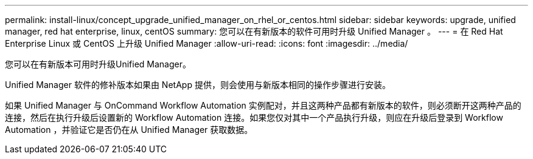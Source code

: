---
permalink: install-linux/concept_upgrade_unified_manager_on_rhel_or_centos.html 
sidebar: sidebar 
keywords: upgrade, unified manager, red hat enterprise, linux, centOS 
summary: 您可以在有新版本的软件可用时升级 Unified Manager 。 
---
= 在 Red Hat Enterprise Linux 或 CentOS 上升级 Unified Manager
:allow-uri-read: 
:icons: font
:imagesdir: ../media/


[role="lead"]
您可以在有新版本可用时升级Unified Manager。

Unified Manager 软件的修补版本如果由 NetApp 提供，则会使用与新版本相同的操作步骤进行安装。

如果 Unified Manager 与 OnCommand Workflow Automation 实例配对，并且这两种产品都有新版本的软件，则必须断开这两种产品的连接，然后在执行升级后设置新的 Workflow Automation 连接。如果您仅对其中一个产品执行升级，则应在升级后登录到 Workflow Automation ，并验证它是否仍在从 Unified Manager 获取数据。
